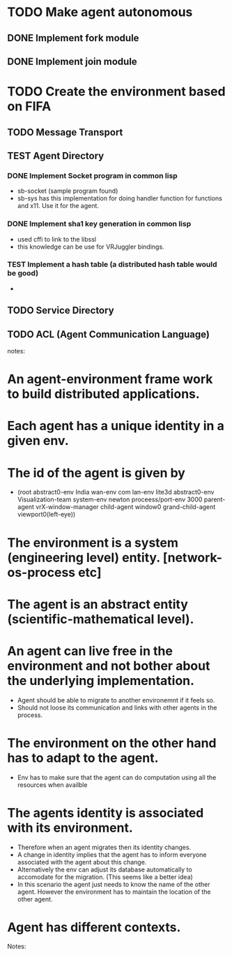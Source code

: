 # -----------------------------------------------------------------------------
# @file   TODO.org
# @author Nix <nix@naunine.com>
# @date   Fri Sep 25 09:58:26 2009
#
# @brief  
#
# -----------------------------------------------------------------------------

#+SEQ_TODO: TODO TEST DONE

* TODO Make agent autonomous
** DONE Implement fork module
** DONE Implement join module

* TODO Create the environment based on FIFA
** TODO Message Transport
** TEST Agent Directory
*** DONE Implement Socket program in common lisp
    - sb-socket (sample program found)
    - sb-sys has this implementation for doing handler function for
      functions and x11. Use it for the agent.
*** DONE Implement sha1 key generation in common lisp
    - used cffi to link to the libssl
    - this knowledge can be use for VRJuggler bindings.
*** TEST Implement a hash table (a distributed hash table would be good)
    - 
** TODO Service Directory
** TODO ACL (Agent Communication Language)


notes:

* An agent-environment frame work to build distributed applications.
* Each agent has a unique identity in a given env.
* The id of the agent is given by
  - (root
     abstract0-env      India
     wan-env            com 
     lan-env            lite3d
     abstract0-env      Visualization-team
     system-env         newton
     proceess/port-env  3000
     parent-agent       vrX-window-manager
     child-agent        window0
     grand-child-agent  viewport0(left-eye))
* The environment is a system (engineering level) entity. [network-os-process etc] 
* The agent is an abstract entity (scientific-mathematical level).
* An agent can live free in the environment and not bother about the underlying implementation.
  - Agent should be able to migrate to another environemnt if it feels so.
  - Should not loose its communication and links with other agents in
    the process.
* The environment on the other hand has to adapt to the agent.
  - Env has to make sure that the agent can do computation using all
    the resources when availble
* The agents identity is associated with its environment.
  - Therefore when an agent migrates then its identity changes.
  - A change in identity implies that the agent has to inform everyone
    associated with the agent about this change.
  - Alternatively the env can adjust its database automatically to
    accomodate for the migration. (This seems like a better idea)
  - In this scenario the agent just needs to know the name of the
    other agent. However the environment has to maintain the location
    of the other agent.

* Agent has different contexts. 

Notes:

